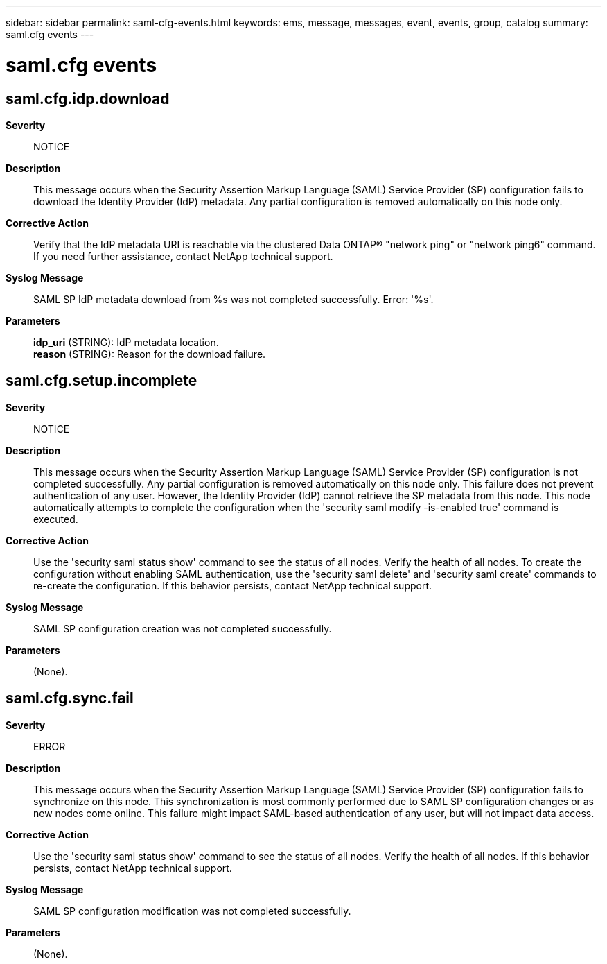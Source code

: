 ---
sidebar: sidebar
permalink: saml-cfg-events.html
keywords: ems, message, messages, event, events, group, catalog
summary: saml.cfg events
---

= saml.cfg events
:toclevels: 1
:hardbreaks:
:nofooter:
:icons: font
:linkattrs:
:imagesdir: ./media/

== saml.cfg.idp.download
*Severity*::
NOTICE
*Description*::
This message occurs when the Security Assertion Markup Language (SAML) Service Provider (SP) configuration fails to download the Identity Provider (IdP) metadata. Any partial configuration is removed automatically on this node only.
*Corrective Action*::
Verify that the IdP metadata URI is reachable via the clustered Data ONTAP(R) "network ping" or "network ping6" command. If you need further assistance, contact NetApp technical support.
*Syslog Message*::
SAML SP IdP metadata download from %s was not completed successfully. Error: '%s'.
*Parameters*::
*idp_uri* (STRING): IdP metadata location.
*reason* (STRING): Reason for the download failure.

== saml.cfg.setup.incomplete
*Severity*::
NOTICE
*Description*::
This message occurs when the Security Assertion Markup Language (SAML) Service Provider (SP) configuration is not completed successfully. Any partial configuration is removed automatically on this node only. This failure does not prevent authentication of any user. However, the Identity Provider (IdP) cannot retrieve the SP metadata from this node. This node automatically attempts to complete the configuration when the 'security saml modify -is-enabled true' command is executed.
*Corrective Action*::
Use the 'security saml status show' command to see the status of all nodes. Verify the health of all nodes. To create the configuration without enabling SAML authentication, use the 'security saml delete' and 'security saml create' commands to re-create the configuration. If this behavior persists, contact NetApp technical support.
*Syslog Message*::
SAML SP configuration creation was not completed successfully.
*Parameters*::
(None).

== saml.cfg.sync.fail
*Severity*::
ERROR
*Description*::
This message occurs when the Security Assertion Markup Language (SAML) Service Provider (SP) configuration fails to synchronize on this node. This synchronization is most commonly performed due to SAML SP configuration changes or as new nodes come online. This failure might impact SAML-based authentication of any user, but will not impact data access.
*Corrective Action*::
Use the 'security saml status show' command to see the status of all nodes. Verify the health of all nodes. If this behavior persists, contact NetApp technical support.
*Syslog Message*::
SAML SP configuration modification was not completed successfully.
*Parameters*::
(None).
